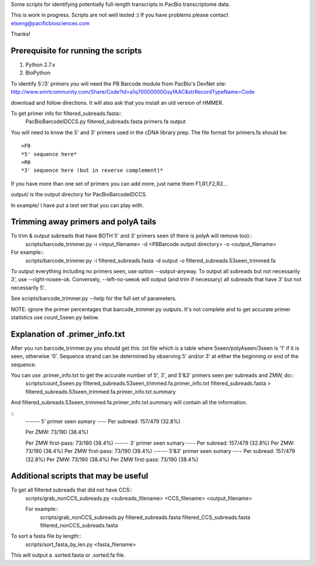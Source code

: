 Some scripts for identifying potentially full-length transcripts
in PacBio transcriptome data.

This is work in progress. Scripts are not well tested :)
If you have problems please contact etseng@pacificbiosciences.com

Thanks!


Prerequisite for running the scripts
=====================================
1) Python 2.7.x
2) BioPython 

To identify 5'/3' primers you will need the PB Barcode module from PacBio's DevNet site:
http://www.smrtcommunity.com/Share/Code?id=a1q70000000GsyfAAC&strRecordTypeName=Code

download and follow directions. It will also ask that you install an old version of HMMER.

To get primer info for filtered_subreads.fasta::
    PacBioBarcodeIDCCS.py filtered_subreads.fasta primers.fa output

You will need to know the 5' and 3' primers used in the cDNA library prep.
The file format for primers.fa should be::
    >F0
    *5' sequence here*
    >R0
    *3' sequence here (but in reverse complement)*

If you have more than one set of primers you can add more, just name them F1,R1,F2,R2...

output/ is the output directory for PacBioBarcodeIDCCS.

In example/ I have put a test set that you can play with. 


Trimming away primers and polyA tails
========================================
To trim & output subreads that have BOTH 5' and 3' primers seen (if there is polyA will remove too)::
    scripts/barcode_trimmer.py -i <input_filename> -d <PBBarcode output directory> -o <output_filename>

For example::
    scripts/barcode_trimmer.py -i filtered_subreads.fasta -d output -o filtered_subreads.53seen_trimmed.fa


To output everything including no primers seen, use option --output-anyway.
To output all subreads but not necessarily 3', use --right-nosee-ok. Conversely, --left-no-seeok will output (and trim if necessary) all subreads that have 3' but not necessarily 5'.


See scripts/barcode_trimmer.py --help for the full set of parameters.

NOTE: ignore the primer percentages that barcode_trimmer.py outputs. It's not complete and to get accurate primer statistics use count_5seen.py below.


Explanation of .primer_info.txt
=================================
After you run barcode_trimmer.py you should get this .txt file which is a table where 5seen/polyAseen/3seen is '1' if it is seen, otherwise '0'. Sequence strand can be determined by observing 5' and/or 3' at either the beginning or end of the sequence.

You can use .primer_info.txt to get the accurate number of 5', 3', and 5'&3' primers seen per subreads and ZMW, do::
    scripts/count_5seen.py filtered_subreads.53seen_trimmed.fa.primer_info.txt filtered_subreads.fasta > filtered_subreads.53seen_trimmed.fa.primer_info.txt.summary

And filtered_subreads.53seen_trimmed.fa.primer_info.txt.summary will contain all the information.

::
    ------ 5' primer seen sumary ----
    Per subread: 157/479 (32.8%)

    Per ZMW:     73/190 (38.4%)

    Per ZMW first-pass: 73/190 (38.4%)
    ------ 3' primer seen sumary ----
    Per subread: 157/479 (32.8%)
    Per ZMW:     73/190 (38.4%)
    Per ZMW first-pass: 73/190 (38.4%)
    ------ 5'&3' primer seen sumary ----
    Per subread: 157/479 (32.8%)
    Per ZMW:     73/190 (38.4%)
    Per ZMW first-pass: 73/190 (38.4%)



Additional scripts that may be useful
=========================================
To get all filtered subreads that did not have CCS::
    scripts/grab_nonCCS_subreads.py <subreads_filename> <CCS_filename> <output_filename>

    For example::
        scripts/grab_nonCCS_subreads.py filtered_subreads.fasta filtered_CCS_subreads.fasta filtered_nonCCS_subreads.fasta

To sort a fasta file by length::
    scripts/sort_fasta_by_len.py <fasta_filename>

This will output a .sorted.fasta or .sorted.fa file.


